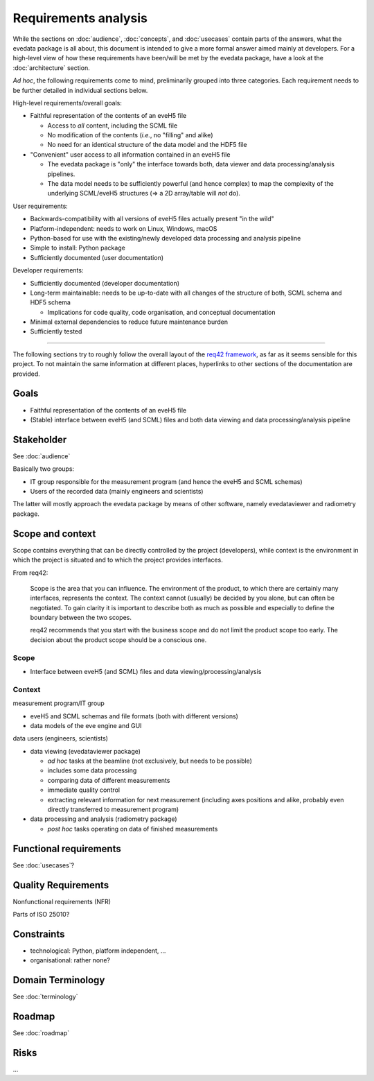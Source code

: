 =====================
Requirements analysis
=====================

While the sections on :doc:`audience`, :doc:`concepts`, and :doc:`usecases` contain parts of the answers, what the evedata package is all about, this document is intended to give a more formal answer aimed mainly at developers. For a high-level view of how these requirements have been/will be met by the evedata package, have a look at the :doc:`architecture` section.


*Ad hoc*, the following requirements come to mind, preliminarily grouped into three categories. Each requirement needs to be further detailed in individual sections below.

High-level requirements/overall goals:

* Faithful representation of the contents of an eveH5 file

  * Access to *all* content, including the SCML file
  * No modification of the contents (*i.e.*, no "filling" and alike)
  * No need for an identical structure of the data model and the HDF5 file

* "Convenient" user access to all information contained in an eveH5 file

  * The evedata package is "only" the interface towards both, data viewer and data processing/analysis pipelines.
  * The data model needs to be sufficiently powerful (and hence complex) to map the complexity of the underlying SCML/eveH5 structures (=> a 2D array/table will *not* do).


User requirements:

* Backwards-compatibility with all versions of eveH5 files actually present "in the wild"

* Platform-independent: needs to work on Linux, Windows, macOS

* Python-based for use with the existing/newly developed data processing and analysis pipeline

* Simple to install: Python package

* Sufficiently documented (user documentation)


Developer requirements:

* Sufficiently documented (developer documentation)

* Long-term maintainable: needs to be up-to-date with all changes of the structure of both, SCML schema and HDF5 schema

  * Implications for code quality, code organisation, and conceptual documentation

* Minimal external dependencies to reduce future maintenance burden

* Sufficiently tested

----

The following sections try to roughly follow the overall layout of the `req42
framework <https://req42.de>`_, as far as it seems sensible for this project. To not maintain the same information at different places, hyperlinks to other sections of the documentation are provided.


Goals
=====

* Faithful representation of the contents of an eveH5 file

* (Stable) interface between eveH5 (and SCML) files and both data viewing and data processing/analysis pipeline


Stakeholder
===========

See :doc:`audience`

Basically two groups:

* IT group responsible for the measurement program (and hence the eveH5 and SCML schemas)
* Users of the recorded data (mainly engineers and scientists)

The latter will mostly approach the evedata package by means of other software, namely evedataviewer and radiometry package.


Scope and context
=================


Scope contains everything that can be directly controlled by the project (developers), while context is the environment in which the project is situated and to which the project provides interfaces.

From req42:

    Scope is the area that you can influence. The environment of the
    product, to which there are certainly many interfaces, represents the
    context. The context cannot (usually) be decided by you alone, but can
    often be negotiated. To gain clarity it is important to describe both as
    much as possible and especially to define the boundary between the two
    scopes.

    req42 recommends that you start with the business scope and do not limit
    the product scope too early. The decision about the product scope should
    be a conscious one.


Scope
-----

* Interface between eveH5 (and SCML) files and data viewing/processing/analysis


Context
-------

measurement program/IT group

* eveH5 and SCML schemas and file formats (both with different versions)
* data models of the eve engine and GUI

data users (engineers, scientists)

* data viewing (evedataviewer package)

  * *ad hoc* tasks at the beamline (not exclusively, but needs to be possible)
  * includes some data processing
  * comparing data of different measurements
  * immediate quality control
  * extracting relevant information for next measurement (including axes positions and alike, probably even directly transferred to measurement program)

* data processing and analysis (radiometry package)

  * *post hoc* tasks operating on data of finished measurements


Functional requirements
=======================

See :doc:`usecases`?


Quality Requirements
====================

Nonfunctional requirements (NFR)

Parts of ISO 25010?


Constraints
===========

* technological: Python, platform independent, ...

* organisational: rather none?


Domain Terminology
==================

See :doc:`terminology`


Roadmap
=======

See :doc:`roadmap`


Risks
=====

...

